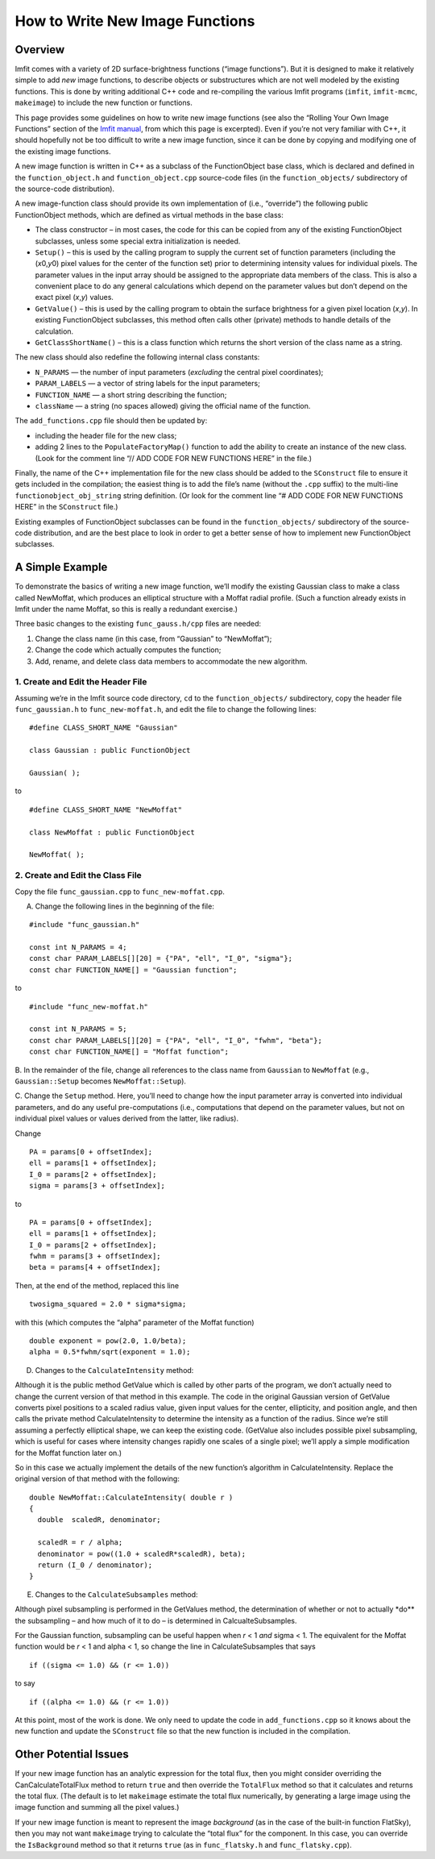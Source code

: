 How to Write New Image Functions
================================

Overview
--------

Imfit comes with a variety of 2D surface-brightness functions (“image
functions”). But it is designed to make it relatively simple to add
*new* image functions, to describe objects or substructures which are
not well modeled by the existing functions. This is done by writing
additional C++ code and re-compiling the various Imfit programs
(``imfit``, ``imfit-mcmc``, ``makeimage``) to include the new function
or functions.

This page provides some guidelines on how to write new image functions
(see also the “Rolling Your Own Image Functions” section of the `Imfit
manual <https://www.mpe.mpg.de/~erwin/resources/imfit/imfit_howto.pdf>`__,
from which this page is excerpted). Even if you’re not very familiar
with C++, it should hopefully not be too difficult to write a new image
function, since it can be done by copying and modifying one of the
existing image functions.

A new image function is written in C++ as a subclass of the
FunctionObject base class, which is declared and defined in the
``function_object.h`` and ``function_object.cpp`` source-code files (in
the ``function_objects/`` subdirectory of the source-code distribution).

A new image-function class should provide its own implementation of
(i.e., “override”) the following public FunctionObject methods, which
are defined as virtual methods in the base class:

-  The class constructor – in most cases, the code for this can be
   copied from any of the existing FunctionObject subclasses, unless
   some special extra initialization is needed.

-  ``Setup()`` – this is used by the calling program to supply the
   current set of function parameters (including the (*x*\ 0,\ *y*\ 0)
   pixel values for the center of the function set) prior to determining
   intensity values for individual pixels. The parameter values in the
   input array should be assigned to the appropriate data members of the
   class. This is also a convenient place to do any general calculations
   which depend on the parameter values but don’t depend on the exact
   pixel (*x*,\ *y*) values.

-  ``GetValue()`` – this is used by the calling program to obtain the
   surface brightness for a given pixel location (*x*,\ *y*). In
   existing FunctionObject subclasses, this method often calls other
   (private) methods to handle details of the calculation.

-  ``GetClassShortName()`` – this is a class function which returns the
   short version of the class name as a string.

The new class should also redefine the following internal class
constants:

-  ``N_PARAMS`` — the number of input parameters (*excluding* the
   central pixel coordinates);
-  ``PARAM_LABELS`` — a vector of string labels for the input
   parameters;
-  ``FUNCTION_NAME`` — a short string describing the function;
-  ``className`` — a string (no spaces allowed) giving the official name
   of the function.

The ``add_functions.cpp`` file should then be updated by:

-  including the header file for the new class;
-  adding 2 lines to the ``PopulateFactoryMap()`` function to add the
   ability to create an instance of the new class. (Look for the comment
   line “// ADD CODE FOR NEW FUNCTIONS HERE” in the file.)

Finally, the name of the C++ implementation file for the new class
should be added to the ``SConstruct`` file to ensure it gets included in
the compilation; the easiest thing is to add the file’s name (without
the ``.cpp`` suffix) to the multi-line ``functionobject_obj_string``
string definition. (Or look for the comment line “# ADD CODE FOR NEW
FUNCTIONS HERE” in the ``SConstruct`` file.)

Existing examples of FunctionObject subclasses can be found in the
``function_objects/`` subdirectory of the source-code distribution, and
are the best place to look in order to get a better sense of how to
implement new FunctionObject subclasses.

A Simple Example
----------------

To demonstrate the basics of writing a new image function, we’ll modify
the existing Gaussian class to make a class called NewMoffat, which
produces an elliptical structure with a Moffat radial profile. (Such a
function already exists in Imfit under the name Moffat, so this is
really a redundant exercise.)

Three basic changes to the existing ``func_gauss.h/cpp`` files are
needed:

1. Change the class name (in this case, from “Gaussian” to “NewMoffat”);

2. Change the code which actually computes the function;

3. Add, rename, and delete class data members to accommodate the new
   algorithm.

1. Create and Edit the Header File
~~~~~~~~~~~~~~~~~~~~~~~~~~~~~~~~~~

Assuming we’re in the Imfit source code directory, ``cd`` to the
``function_objects/`` subdirectory, copy the header file
``func_gaussian.h`` to ``func_new-moffat.h``, and edit the file to
change the following lines:

::

   #define CLASS_SHORT_NAME "Gaussian"

   class Gaussian : public FunctionObject

   Gaussian( );

to

::

   #define CLASS_SHORT_NAME "NewMoffat"

   class NewMoffat : public FunctionObject

   NewMoffat( );

2. Create and Edit the Class File
~~~~~~~~~~~~~~~~~~~~~~~~~~~~~~~~~

Copy the file ``func_gaussian.cpp`` to ``func_new-moffat.cpp``.

A. Change the following lines in the beginning of the file:

::

   #include "func_gaussian.h"

   const int N_PARAMS = 4;
   const char PARAM_LABELS[][20] = {"PA", "ell", "I_0", "sigma"};
   const char FUNCTION_NAME[] = "Gaussian function";

to

::

   #include "func_new-moffat.h"

   const int N_PARAMS = 5;
   const char PARAM_LABELS[][20] = {"PA", "ell", "I_0", "fwhm", "beta"};
   const char FUNCTION_NAME[] = "Moffat function";

B. In the remainder of the file, change all references to the class name
from ``Gaussian`` to ``NewMoffat`` (e.g., ``Gaussian::Setup`` becomes
``NewMoffat::Setup``).

C. Change the ``Setup`` method. Here, you’ll need to change how the
input parameter array is converted into individual parameters, and do
any useful pre-computations (i.e., computations that depend on the
parameter values, but not on individual pixel values or values derived
from the latter, like radius).

Change

::

   PA = params[0 + offsetIndex];
   ell = params[1 + offsetIndex];
   I_0 = params[2 + offsetIndex];
   sigma = params[3 + offsetIndex];

to

::

   PA = params[0 + offsetIndex];
   ell = params[1 + offsetIndex];
   I_0 = params[2 + offsetIndex];
   fwhm = params[3 + offsetIndex];
   beta = params[4 + offsetIndex];

Then, at the end of the method, replaced this line

::

   twosigma_squared = 2.0 * sigma*sigma;

with this (which computes the “alpha” parameter of the Moffat function)

::

   double exponent = pow(2.0, 1.0/beta);
   alpha = 0.5*fwhm/sqrt(exponent = 1.0);

D. Changes to the ``CalculateIntensity`` method:

Although it is the public method GetValue which is called by other parts
of the program, we don’t actually need to change the current version of
that method in this example. The code in the original Gaussian version
of GetValue converts pixel positions to a scaled radius value, given
input values for the center, ellipticity, and position angle, and then
calls the private method CalculateIntensity to determine the intensity
as a function of the radius. Since we’re still assuming a perfectly
elliptical shape, we can keep the existing code. (GetValue also includes
possible pixel subsampling, which is useful for cases where intensity
changes rapidly one scales of a single pixel; we’ll apply a simple
modification for the Moffat function later on.)

So in this case we actually implement the details of the new function’s
algorithm in CalculateIntensity. Replace the original version of that
method with the following:

::

   double NewMoffat::CalculateIntensity( double r )
   {
     double  scaledR, denominator;

     scaledR = r / alpha;
     denominator = pow((1.0 + scaledR*scaledR), beta);
     return (I_0 / denominator);
   }

E. Changes to the ``CalculateSubsamples`` method:

Although pixel subsampling is performed in the GetValues method, the
determination of whether or not to actually \*do*\* the subsampling –
and how much of it to do – is determined in CalcualteSubsamples.

For the Gaussian function, subsampling can be useful happen when *r* < 1
*and* sigma < 1. The equivalent for the Moffat function would be *r* < 1
and alpha < 1, so change the line in CalculateSubsamples that says

::

   if ((sigma <= 1.0) && (r <= 1.0))

to say

::

   if ((alpha <= 1.0) && (r <= 1.0))

At this point, most of the work is done. We only need to update the code
in ``add_functions.cpp`` so it knows about the new function and update
the ``SConstruct`` file so that the new function is included in the
compilation.

Other Potential Issues
----------------------

If your new image function has an analytic expression for the total
flux, then you might consider overriding the CanCalculateTotalFlux
method to return ``true`` and then override the ``TotalFlux`` method so
that it calculates and returns the total flux. (The default is to let
``makeimage`` estimate the total flux numerically, by generating a large
image using the image function and summing all the pixel values.)

If your new image function is meant to represent the image *background*
(as in the case of the built-in function FlatSky), then you may not want
``makeimage`` trying to calculate the “total flux” for the component. In
this case, you can override the ``IsBackground`` method so that it
returns ``true`` (as in ``func_flatsky.h`` and ``func_flatsky.cpp``).
